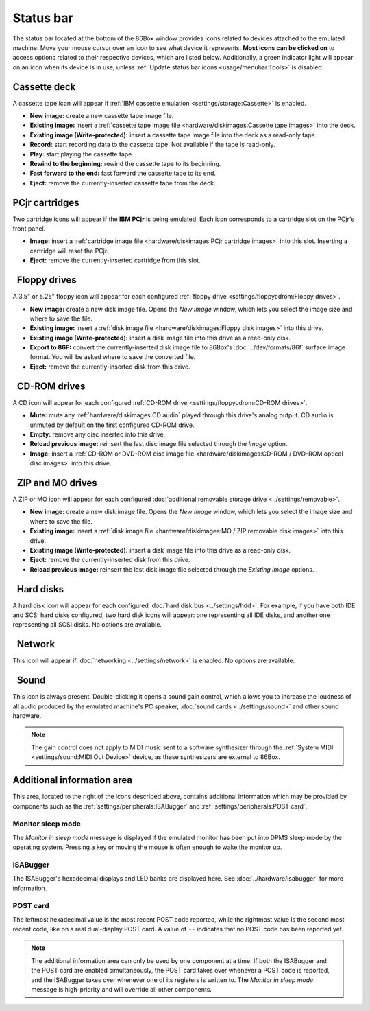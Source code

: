 Status bar
==========

The status bar located at the bottom of the 86Box window provides icons related to devices attached to the emulated machine. Move your mouse cursor over an icon to see what device it represents. **Most icons can be clicked on** to access options related to their respective devices, which are listed below. Additionally, a green indicator light will appear on an icon when its device is in use, unless :ref:`Update status bar icons <usage/menubar:Tools>` is disabled.

.. |nbsp| unicode:: 0xA0 0xA0
   :trim:
.. |cassette| image:: images/cassette.png
   :scale: 150%
.. |cartridge| image:: images/cartridge.png
   :scale: 150%
.. |floppy_35| image:: images/floppy_35.png
   :scale: 150%
.. |floppy_525| image:: images/floppy_525.png
   :scale: 150%
.. |cdrom| image:: images/cdrom.png
   :scale: 150%
.. |zip| image:: images/zip.png
   :scale: 150%
.. |mo| image:: images/mo.png
   :scale: 150%
.. |hard_disk| image:: images/hard_disk.png
   :scale: 150%
.. |network| image:: images/network.png
   :scale: 150%
.. |sound| image:: images/sound.png
   :scale: 150%

|cassette| Cassette deck
------------------------

A cassette tape icon will appear if :ref:`IBM cassette emulation <settings/storage:Cassette>` is enabled.

* **New image:** create a new cassette tape image file.
* **Existing image:** insert a :ref:`cassette tape image file <hardware/diskimages:Cassette tape images>` into the deck.
* **Existing image (Write-protected):** insert a cassette tape image file into the deck as a read-only tape.
* **Record:** start recording data to the cassette tape. Not available if the tape is read-only.
* **Play:** start playing the cassette tape.
* **Rewind to the beginning:** rewind the cassette tape to its beginning.
* **Fast forward to the end:** fast forward the cassette tape to its end.
* **Eject:** remove the currently-inserted cassette tape from the deck.

|cartridge| PCjr cartridges
---------------------------

Two cartridge icons will appear if the **IBM PCjr** is being emulated. Each icon corresponds to a cartridge slot on the PCjr's front panel.

* **Image:** insert a :ref:`cartridge image file <hardware/diskimages:PCjr cartridge images>` into this slot. Inserting a cartridge will reset the PCjr.
* **Eject:** remove the currently-inserted cartridge from this slot.

|floppy_35| |floppy_525| |nbsp| Floppy drives
---------------------------------------------

A 3.5" or 5.25" floppy icon will appear for each configured :ref:`floppy drive <settings/floppycdrom:Floppy drives>`.

* **New image:** create a new disk image file. Opens the *New Image* window, which lets you select the image size and where to save the file.
* **Existing image:** insert a :ref:`disk image file <hardware/diskimages:Floppy disk images>` into this drive.
* **Existing image (Write-protected):** insert a disk image file into this drive as a read-only disk.
* **Export to 86F:** convert the currently-inserted disk image file to 86Box's :doc:`../dev/formats/86f` surface image format. You will be asked where to save the converted file.
* **Eject:** remove the currently-inserted disk from this drive.

|cdrom| |nbsp| CD-ROM drives
----------------------------

A CD icon will appear for each configured :ref:`CD-ROM drive <settings/floppycdrom:CD-ROM drives>`.

* **Mute:** mute any :ref:`hardware/diskimages:CD audio` played through this drive's analog output. CD audio is unmuted by default on the first configured CD-ROM drive.
* **Empty:** remove any disc inserted into this drive.
* **Reload previous image:** reinsert the last disc image file selected through the *Image* option.
* **Image:** insert a :ref:`CD-ROM or DVD-ROM disc image file <hardware/diskimages:CD-ROM / DVD-ROM optical disc images>` into this drive.

|zip| |mo| |nbsp| ZIP and MO drives
-----------------------------------

A ZIP or MO icon will appear for each configured :doc:`additional removable storage drive <../settings/removable>`.

* **New image:** create a new disk image file. Opens the *New Image* window, which lets you select the image size and where to save the file.
* **Existing image:** insert a :ref:`disk image file <hardware/diskimages:MO / ZIP removable disk images>` into this drive.
* **Existing image (Write-protected):** insert a disk image file into this drive as a read-only disk.
* **Eject:** remove the currently-inserted disk from this drive.
* **Reload previous image:** reinsert the last disk image file selected through the *Existing image* options.

|hard_disk| |nbsp| Hard disks
-----------------------------

A hard disk icon will appear for each configured :doc:`hard disk bus <../settings/hdd>`. For example, if you have both IDE and SCSI hard disks configured, two hard disk icons will appear: one representing all IDE disks, and another one representing all SCSI disks. No options are available.

|network| |nbsp| Network
------------------------

This icon will appear if :doc:`networking <../settings/network>` is enabled. No options are available.

|sound| |nbsp| Sound
--------------------

This icon is always present. Double-clicking it opens a sound gain control, which allows you to increase the loudness of all audio produced by the emulated machine's PC speaker, :doc:`sound cards <../settings/sound>` and other sound hardware.

.. note:: The gain control does not apply to MIDI music sent to a software synthesizer through the :ref:`System MIDI <settings/sound:MIDI Out Device>` device, as these synthesizers are external to 86Box.

Additional information area
---------------------------

This area, located to the right of the icons described above, contains additional information which may be provided by components such as the :ref:`settings/peripherals:ISABugger` and :ref:`settings/peripherals:POST card`.

Monitor sleep mode
^^^^^^^^^^^^^^^^^^

The *Monitor in sleep mode* message is displayed if the emulated monitor has been put into DPMS sleep mode by the operating system. Pressing a key or moving the mouse is often enough to wake the monitor up.

ISABugger
^^^^^^^^^

The ISABugger's hexadecimal displays and LED banks are displayed here. See :doc:`../hardware/isabugger` for more information.

POST card
^^^^^^^^^

The leftmost hexadecimal value is the most recent POST code reported, while the rightmost value is the second most recent code, like on a real dual-display POST card. A value of ``--`` indicates that no POST code has been reported yet.

.. note:: The additional information area can only be used by one component at a time. If both the ISABugger and the POST card are enabled simultaneously, the POST card takes over whenever a POST code is reported, and the ISABugger takes over whenever one of its registers is written to. The *Monitor in sleep mode* message is high-priority and will override all other components.

